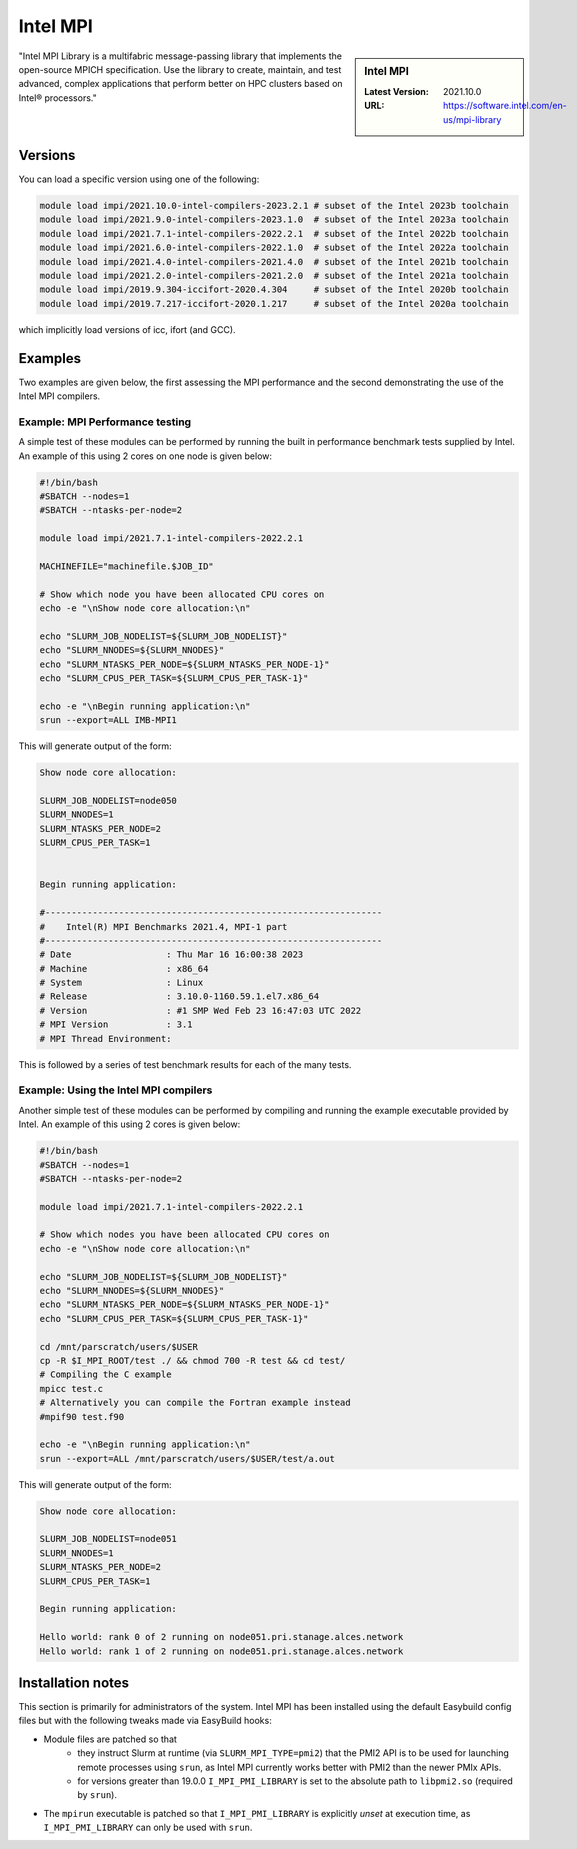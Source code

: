 .. _impi_stanage:

.. |currentver| replace:: 2021.10.0

Intel MPI
=========

.. sidebar:: Intel MPI

   :Latest Version:  |currentver|
   :URL: https://software.intel.com/en-us/mpi-library

"Intel MPI Library is a multifabric message-passing library
that implements the open-source MPICH specification.
Use the library to create, maintain, and test advanced, complex applications that
perform better on HPC clusters based on Intel® processors."

Versions
--------

You can load a specific version using one of the following:

.. code-block:: console

    module load impi/2021.10.0-intel-compilers-2023.2.1 # subset of the Intel 2023b toolchain
    module load impi/2021.9.0-intel-compilers-2023.1.0  # subset of the Intel 2023a toolchain
    module load impi/2021.7.1-intel-compilers-2022.2.1  # subset of the Intel 2022b toolchain
    module load impi/2021.6.0-intel-compilers-2022.1.0  # subset of the Intel 2022a toolchain
    module load impi/2021.4.0-intel-compilers-2021.4.0  # subset of the Intel 2021b toolchain
    module load impi/2021.2.0-intel-compilers-2021.2.0  # subset of the Intel 2021a toolchain
    module load impi/2019.9.304-iccifort-2020.4.304     # subset of the Intel 2020b toolchain
    module load impi/2019.7.217-iccifort-2020.1.217     # subset of the Intel 2020a toolchain

which implicitly load versions of icc, ifort (and GCC).


Examples
--------

Two examples are given below, the first assessing the MPI performance and the second demonstrating the use
of the Intel MPI compilers.

Example: MPI Performance testing
^^^^^^^^^^^^^^^^^^^^^^^^^^^^^^^^

A simple test of these modules can be performed by running the built in performance benchmark tests
supplied by Intel. An example of this using 2 cores on one node is given below:

.. code-block:: bash

    #!/bin/bash
    #SBATCH --nodes=1
    #SBATCH --ntasks-per-node=2

    module load impi/2021.7.1-intel-compilers-2022.2.1

    MACHINEFILE="machinefile.$JOB_ID"

    # Show which node you have been allocated CPU cores on
    echo -e "\nShow node core allocation:\n"

    echo "SLURM_JOB_NODELIST=${SLURM_JOB_NODELIST}"
    echo "SLURM_NNODES=${SLURM_NNODES}"
    echo "SLURM_NTASKS_PER_NODE=${SLURM_NTASKS_PER_NODE-1}"
    echo "SLURM_CPUS_PER_TASK=${SLURM_CPUS_PER_TASK-1}"

    echo -e "\nBegin running application:\n"
    srun --export=ALL IMB-MPI1

This will generate output of the form:

.. code-block:: bash

    Show node core allocation:

    SLURM_JOB_NODELIST=node050
    SLURM_NNODES=1
    SLURM_NTASKS_PER_NODE=2
    SLURM_CPUS_PER_TASK=1


    Begin running application:

    #----------------------------------------------------------------
    #    Intel(R) MPI Benchmarks 2021.4, MPI-1 part
    #----------------------------------------------------------------
    # Date                  : Thu Mar 16 16:00:38 2023
    # Machine               : x86_64
    # System                : Linux
    # Release               : 3.10.0-1160.59.1.el7.x86_64
    # Version               : #1 SMP Wed Feb 23 16:47:03 UTC 2022
    # MPI Version           : 3.1
    # MPI Thread Environment:


This is followed by a series of test benchmark results for each of the many tests.


Example: Using the Intel MPI compilers
^^^^^^^^^^^^^^^^^^^^^^^^^^^^^^^^^^^^^^

Another simple test of these modules can be performed by compiling and running the example executable
provided by Intel. An example of this using 2 cores is given below:

.. code-block:: bash

    #!/bin/bash
    #SBATCH --nodes=1
    #SBATCH --ntasks-per-node=2

    module load impi/2021.7.1-intel-compilers-2022.2.1

    # Show which nodes you have been allocated CPU cores on
    echo -e "\nShow node core allocation:\n"

    echo "SLURM_JOB_NODELIST=${SLURM_JOB_NODELIST}"
    echo "SLURM_NNODES=${SLURM_NNODES}"
    echo "SLURM_NTASKS_PER_NODE=${SLURM_NTASKS_PER_NODE-1}"
    echo "SLURM_CPUS_PER_TASK=${SLURM_CPUS_PER_TASK-1}"

    cd /mnt/parscratch/users/$USER
    cp -R $I_MPI_ROOT/test ./ && chmod 700 -R test && cd test/
    # Compiling the C example
    mpicc test.c
    # Alternatively you can compile the Fortran example instead
    #mpif90 test.f90

    echo -e "\nBegin running application:\n"
    srun --export=ALL /mnt/parscratch/users/$USER/test/a.out

This will generate output of the form:

.. code-block:: bash

    Show node core allocation:

    SLURM_JOB_NODELIST=node051
    SLURM_NNODES=1
    SLURM_NTASKS_PER_NODE=2
    SLURM_CPUS_PER_TASK=1

    Begin running application:

    Hello world: rank 0 of 2 running on node051.pri.stanage.alces.network
    Hello world: rank 1 of 2 running on node051.pri.stanage.alces.network

Installation notes
------------------

This section is primarily for administrators of the system. Intel MPI has been installed using the default Easybuild config files but with the following tweaks made via EasyBuild hooks:

* Module files are patched so that
    * they instruct Slurm at runtime (via ``SLURM_MPI_TYPE=pmi2``) that the PMI2 API is to be used for launching remote processes using ``srun``,
      as Intel MPI currently works better with PMI2 than the newer PMIx APIs.
    * for versions greater than 19.0.0 ``I_MPI_PMI_LIBRARY`` is set to the absolute path to ``libpmi2.so`` (required by ``srun``).
* The ``mpirun`` executable is patched so that ``I_MPI_PMI_LIBRARY`` is explicitly *unset* at execution time, as ``I_MPI_PMI_LIBRARY`` can only be used with ``srun``.
